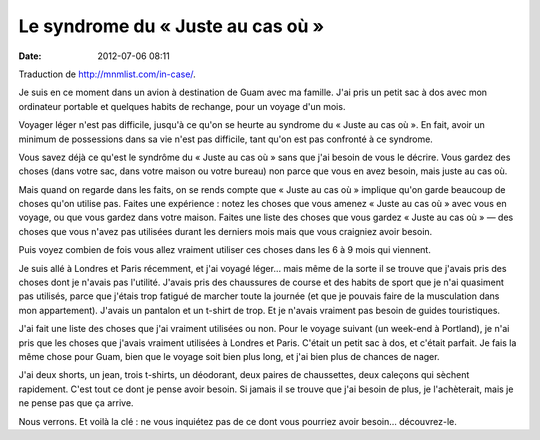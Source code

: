 Le syndrome du « Juste au cas où »
##################################
:date: 2012-07-06 08:11

Traduction de http://mnmlist.com/in-case/.

Je suis en ce moment dans un avion à destination de Guam avec ma famille. J'ai
pris un petit sac à dos avec mon ordinateur portable et quelques habits de
rechange, pour un voyage d'un mois.

Voyager léger n'est pas difficile, jusqu'à ce qu'on se heurte au syndrome du
« Juste au cas où ». En fait, avoir un minimum de possessions dans sa vie n'est
pas difficile, tant qu'on est pas confronté à ce syndrome.

Vous savez déjà ce qu'est le syndrôme du « Juste au cas où » sans que j'ai
besoin de vous le décrire. Vous gardez des choses (dans votre sac, dans votre
maison ou votre bureau) non parce que vous en avez besoin, mais juste au cas
où.

Mais quand on regarde dans les faits, on se rends compte que « Juste au cas
où » implique qu'on garde beaucoup de choses qu'on utilise pas. Faites une
expérience : notez les choses que vous amenez « Juste au cas où » avec vous en
voyage, ou que vous gardez dans votre maison. Faites une liste des choses que
vous gardez « Juste au cas où » — des choses que vous n'avez pas utilisées
durant les derniers mois mais que vous craigniez avoir besoin.

Puis voyez combien de fois vous allez vraiment utiliser ces choses dans les 6 à
9 mois qui viennent.

Je suis allé à Londres et Paris récemment, et j'ai voyagé léger… mais même de
la sorte il se trouve que j'avais pris des choses dont je n'avais pas
l'utilité. J'avais pris des chaussures de course et des habits de sport que je
n'ai quasiment pas utilisés, parce que j'étais trop fatigué de marcher toute la
journée (et que je pouvais faire de la musculation dans mon appartement).
J'avais un pantalon et un t-shirt de trop. Et je n'avais vraiment pas besoin de
guides touristiques.

J'ai fait une liste des choses que j'ai vraiment utilisées ou non. Pour le
voyage suivant (un week-end à Portland), je n'ai pris que les choses que
j'avais vraiment utilisées à Londres et Paris. C'était un petit sac à dos, et
c'était parfait. Je fais la même chose pour Guam, bien que le voyage soit bien
plus long, et j'ai bien plus de chances de nager.

J'ai deux shorts, un jean, trois t-shirts, un déodorant, deux paires de
chaussettes, deux caleçons qui sèchent rapidement. C'est tout ce dont je pense
avoir besoin. Si jamais il se trouve que j'ai besoin de plus, je l'achèterait,
mais je ne pense pas que ça arrive.

Nous verrons. Et voilà la clé : ne vous inquiétez pas de ce dont vous pourriez
avoir besoin… découvrez-le.
